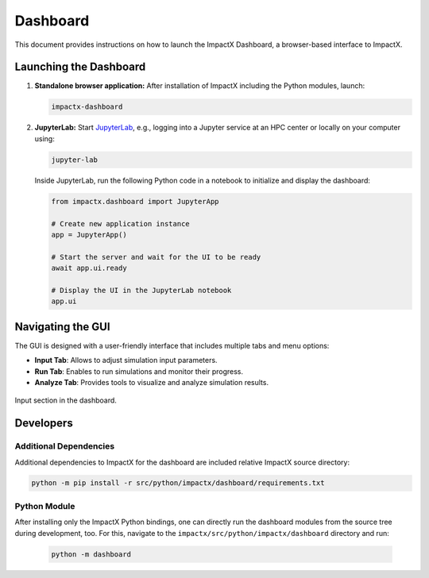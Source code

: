 .. _usage-dashboard:

Dashboard
=========

This document provides instructions on how to launch the ImpactX Dashboard, a browser-based interface to ImpactX.


Launching the Dashboard
-----------------------

1. **Standalone browser application:**
   After installation of ImpactX including the Python modules, launch:

   .. code-block:: bash

      impactx-dashboard

2. **JupyterLab:**
   Start `JupyterLab <https://jupyter.org/install>`__, e.g., logging into a Jupyter service at an HPC center or locally on your computer using:

   .. code-block:: bash

      jupyter-lab

   Inside JupyterLab, run the following Python code in a notebook to initialize and display the dashboard:

   .. code-block:: python

      from impactx.dashboard import JupyterApp

      # Create new application instance
      app = JupyterApp()

      # Start the server and wait for the UI to be ready
      await app.ui.ready

      # Display the UI in the JupyterLab notebook
      app.ui


Navigating the GUI
------------------

The GUI is designed with a user-friendly interface that includes multiple tabs and menu options:

- **Input Tab**: Allows to adjust simulation input parameters.
- **Run Tab**: Enables to run simulations and monitor their progress.
- **Analyze Tab**: Provides tools to visualize and analyze simulation results.

.. figure:: https://gist.githubusercontent.com/ax3l/b56aa3c3261f9612e276f3198b34f771/raw/25a9e2709a449fb4fd1c2ffb6c961716e70d8b32/dashboard.png
   :align: center
   :width: 75%
   :alt: phase space ellipse

   Input section in the dashboard.


Developers
----------

Additional Dependencies
"""""""""""""""""""""""

Additional dependencies to ImpactX for the dashboard are included relative ImpactX source directory:

.. code-block:: bash

   python -m pip install -r src/python/impactx/dashboard/requirements.txt

Python Module
"""""""""""""

After installing only the ImpactX Python bindings, one can directly run the dashboard modules from the source tree during development, too.
For this, navigate to the ``impactx/src/python/impactx/dashboard`` directory and run:

   .. code-block:: bash

      python -m dashboard
